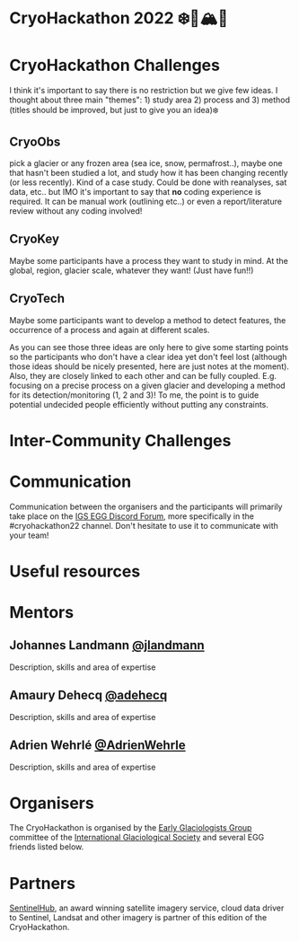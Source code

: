 [[https://github.com/igsegg/CryoHackathon2022/blob/main/data/egg-logo.png]]
[[https://github.com/igsegg/CryoHackathon2022/blob/main/data/sentinelhub-logo.png]]

* CryoHackathon 2022 ❄️🧊🏔️🐧

* Table of Contents                               :toc_2:noexport:
- [[#cryohackathon-challenges][CryoHackathon Challenges]]
- [[#inter-community-challenges][Inter-community Challenges]]
- [[#useful-resources][Useful resources]]
- [[#mentors][Mentors]]
- [[#organisers][Organisers]]
- [[#partners][Partners]]

* CryoHackathon Challenges

I think it's important to say there is no restriction but we give few
ideas. I thought about three main "themes": 1) study area 2) process
and 3) method (titles should be improved, but just to give you an
idea)❄️

** CryoObs 

pick a glacier or any frozen area (sea ice, snow, permafrost..), maybe one that
hasn't been studied a lot, and study how it has been changing recently (or less
recently). Kind of a case study. Could be done with reanalyses, sat data,
etc.. but IMO it's important to say that *no* coding experience is required. It
can be manual work (outlining etc..) or even a report/literature review without
any coding involved!

** CryoKey

Maybe some participants have a process they want to study in mind. At the
global, region, glacier scale, whatever they want! (Just have fun!!)

** CryoTech

Maybe some participants want to develop a method to detect features, the
occurrence of a process and again at different scales.

As you can see those three ideas are only here to give some starting points so
the participants who don't have a clear idea yet don't feel lost (although those
ideas should be nicely presented, here are just notes at the moment). Also, they
are closely linked to each other and can be fully coupled. E.g. focusing on a
precise process on a given glacier and developing a method for its
detection/monitoring (1, 2 and 3)! To me, the point is to guide potential
undecided people efficiently without putting any constraints.

* Inter-Community Challenges

* Communication
Communication between the organisers and the participants will
primarily take place on the [[https://discord.com/channels/824997204921810984/824998700668551178][IGS EGG Discord Forum]], more specifically
in the #cryohackathon22 channel. Don't hesitate to use it to
communicate with your team!

* Useful resources

* Mentors

** Johannes Landmann [[https://github.com/jlandmann][@jlandmann]]
Description, skills and area of expertise

** Amaury Dehecq [[https://github.com/adehecq][@adehecq]]
Description, skills and area of expertise

** Adrien Wehrlé [[https://github.com/AdrienWehrle][@AdrienWehrle]]
Description, skills and area of expertise

* Organisers

The CryoHackathon is organised by the [[https://igsegg.org/][Early Glaciologists Group]] committee of the
[[https://www.igsoc.org/][International Glaciological Society]] and several EGG friends listed below. 

* Partners

[[https://www.sentinel-hub.com/][SentinelHub]], an award winning satellite imagery service, cloud data driver to
Sentinel, Landsat and other imagery is partner of this edition of the
CryoHackathon.

